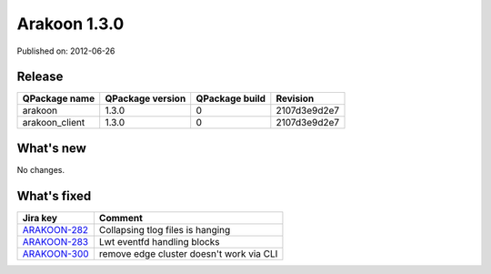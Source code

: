 
==============
Arakoon 1.3.0
==============

Published on: 2012-06-26

Release
=======
+----------------+------------------+----------------+--------------+
| QPackage name  | QPackage version | QPackage build |   Revision   |
+================+==================+================+==============+
| arakoon        |      1.3.0       |       0        | 2107d3e9d2e7 |
+----------------+------------------+----------------+--------------+
| arakoon_client |      1.3.0       |       0        | 2107d3e9d2e7 |
+----------------+------------------+----------------+--------------+

What's new
==========
No changes.

What's fixed
============

+--------------+------------------------------------------------------------------+
| Jira key     | Comment                                                          |
+==============+==================================================================+
| ARAKOON-282_ | Collapsing tlog files is hanging                                 |
+--------------+------------------------------------------------------------------+
| ARAKOON-283_ | Lwt eventfd handling blocks                                      |
+--------------+------------------------------------------------------------------+
| ARAKOON-300_ | remove edge cluster doesn't work via CLI                         |
+--------------+------------------------------------------------------------------+

.. _ARAKOON-282:  http://jira.incubaid.com/browse/ARAKOON-282
.. _ARAKOON-283:  http://jira.incubaid.com/browse/ARAKOON-283
.. _ARAKOON-300:  http://jira.incubaid.com/browse/ARAKOON-300
.. _ARAKOON-286:  http://jira.incubaid.com/browse/ARAKOON-286
.. _ARAKOON-287:  http://jira.incubaid.com/browse/ARAKOON-287
.. _ARAKOON-292:  http://jira.incubaid.com/browse/ARAKOON-292

